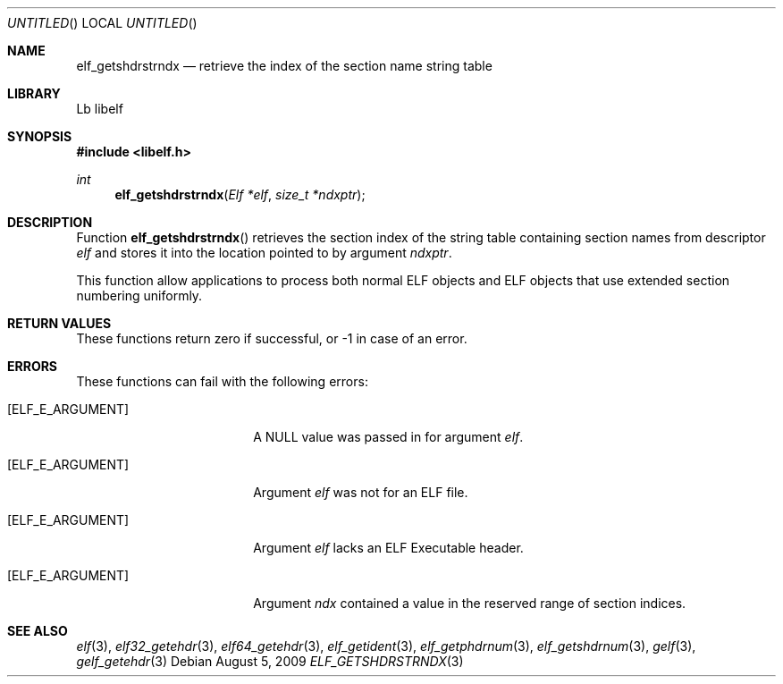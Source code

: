 .\" Copyright (c) 2006,2008 Joseph Koshy.  All rights reserved.
.\"
.\" Redistribution and use in source and binary forms, with or without
.\" modification, are permitted provided that the following conditions
.\" are met:
.\" 1. Redistributions of source code must retain the above copyright
.\"    notice, this list of conditions and the following disclaimer.
.\" 2. Redistributions in binary form must reproduce the above copyright
.\"    notice, this list of conditions and the following disclaimer in the
.\"    documentation and/or other materials provided with the distribution.
.\"
.\" This software is provided by Joseph Koshy ``as is'' and
.\" any express or implied warranties, including, but not limited to, the
.\" implied warranties of merchantability and fitness for a particular purpose
.\" are disclaimed.  in no event shall Joseph Koshy be liable
.\" for any direct, indirect, incidental, special, exemplary, or consequential
.\" damages (including, but not limited to, procurement of substitute goods
.\" or services; loss of use, data, or profits; or business interruption)
.\" however caused and on any theory of liability, whether in contract, strict
.\" liability, or tort (including negligence or otherwise) arising in any way
.\" out of the use of this software, even if advised of the possibility of
.\" such damage.
.\"
.\" $Id$
.\"
.Dd August 5, 2009
.Os
.Dt ELF_GETSHDRSTRNDX 3
.Sh NAME
.Nm elf_getshdrstrndx
.Nd retrieve the index of the section name string table
.Sh LIBRARY
..ds str-Lb-libelf	ELF Access Library (libelf, \-lelf)
Lb libelf
.Sh SYNOPSIS
.In libelf.h
.Ft int
.Fn elf_getshdrstrndx "Elf *elf" "size_t *ndxptr"
.Sh DESCRIPTION
Function
.Fn elf_getshdrstrndx
retrieves the section index of the string table containing section
names from descriptor
.Ar elf
and stores it into the location pointed to by argument
.Ar ndxptr .
.Pp
This function allow applications to process both normal ELF
objects and ELF objects that use extended section numbering uniformly.
.Pp
.Sh RETURN VALUES
These functions return zero if successful, or -1 in case of an error.
.Sh ERRORS
These functions can fail with the following errors:
.Bl -tag -width "[ELF_E_RESOURCE]"
.It Bq Er ELF_E_ARGUMENT
A NULL value was passed in for argument
.Ar elf .
.It Bq Er ELF_E_ARGUMENT
Argument
.Ar elf
was not for an ELF file.
.It Bq Er ELF_E_ARGUMENT
Argument
.Ar elf
lacks an ELF Executable header.
.It Bq Er ELF_E_ARGUMENT
Argument
.Ar ndx
contained a value in the reserved range of section indices.
.El
.Sh SEE ALSO
.Xr elf 3 ,
.Xr elf32_getehdr 3 ,
.Xr elf64_getehdr 3 ,
.Xr elf_getident 3 ,
.Xr elf_getphdrnum 3 ,
.Xr elf_getshdrnum 3 ,
.Xr gelf 3 ,
.Xr gelf_getehdr 3
